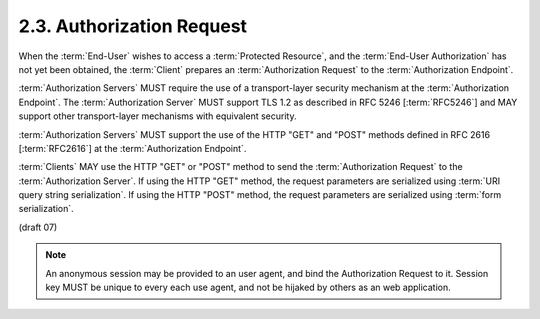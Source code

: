 2.3.  Authorization Request
------------------------------

When the :term:`End-User` wishes to access a :term:`Protected Resource`, 
and the :term:`End-User Authorization` has not yet been obtained, 
the :term:`Client` prepares an :term:`Authorization Request` to the :term:`Authorization Endpoint`.

:term:`Authorization Servers` MUST require the use of a transport-layer security mechanism 
at the :term:`Authorization Endpoint`. 
The :term:`Authorization Server` MUST support TLS 1.2 as described in RFC 5246 [:term:`RFC5246`] 
and MAY support other transport-layer mechanisms with equivalent security.

:term:`Authorization Servers` MUST support the use of the HTTP "GET" and "POST" methods 
defined in RFC 2616 [:term:`RFC2616`] at the :term:`Authorization Endpoint`.

:term:`Clients` MAY use the HTTP "GET" or "POST" method 
to send the :term:`Authorization Request` to the :term:`Authorization Server`. 
If using the HTTP "GET" method, 
the request parameters are serialized using :term:`URI query string serialization`. 
If using the HTTP "POST" method, 
the request parameters are serialized using :term:`form serialization`.


(draft 07)


.. note::

    An anonymous session  may be provided to an user agent, and bind the Authorization Request to it.
    Session key MUST be unique to every each use agent, and not be hijaked by others as an web application.

